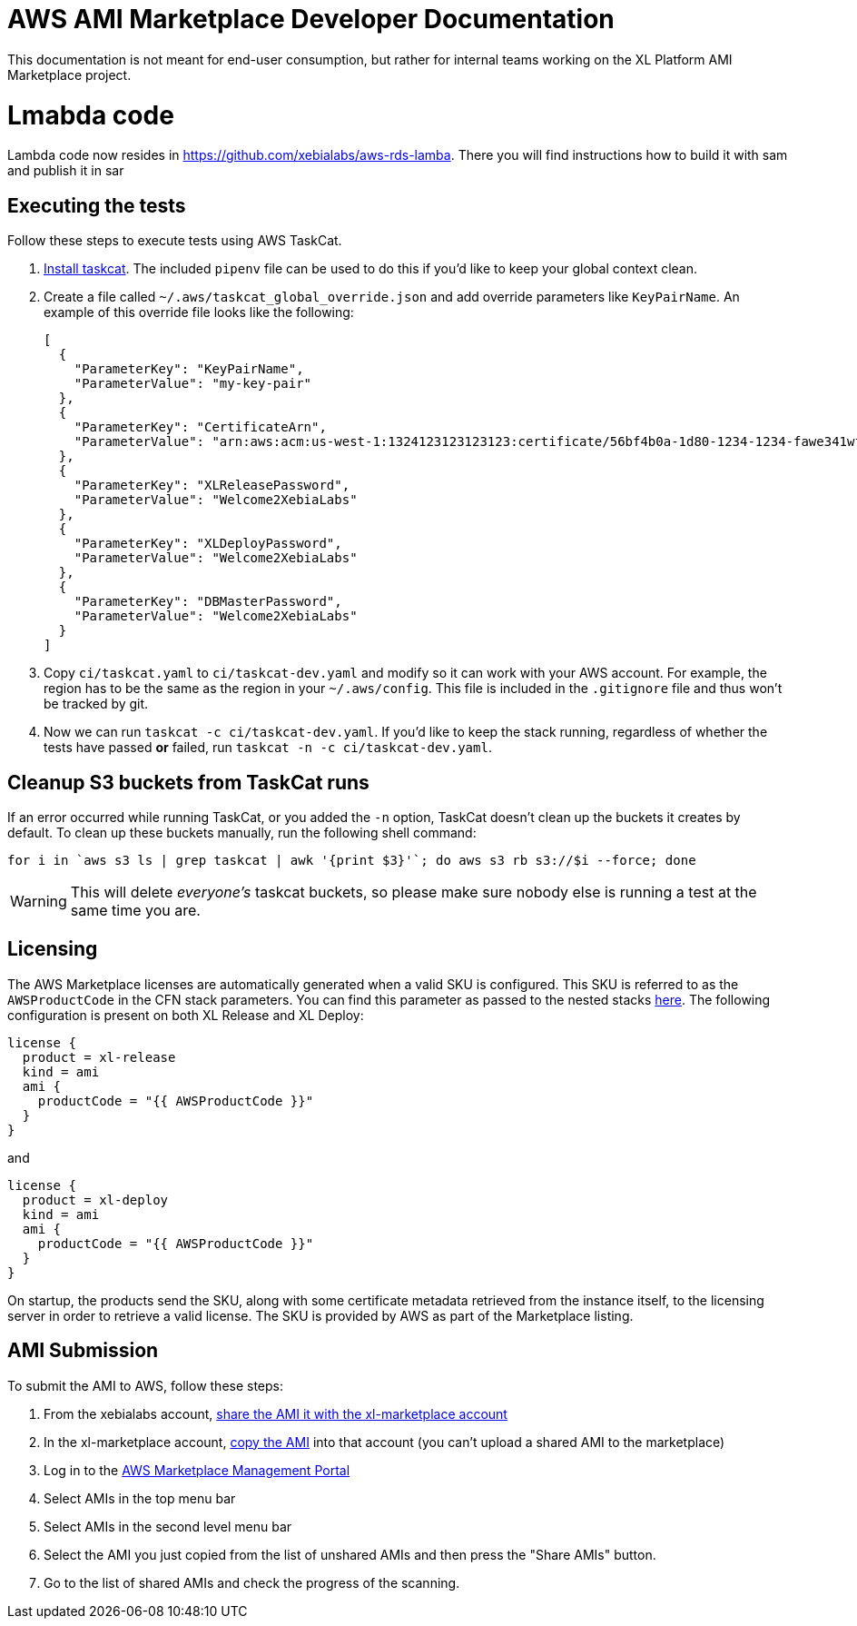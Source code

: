 = AWS AMI Marketplace Developer Documentation

This documentation is not meant for end-user consumption, but rather for internal teams working on the XL Platform AMI Marketplace project.

= Lmabda code

Lambda code now resides in https://github.com/xebialabs/aws-rds-lamba. There you will find instructions how to build it with sam and publish it in sar

== Executing the tests

Follow these steps to execute tests using AWS TaskCat. 

1. https://aws-quickstart.github.io/install-taskcat.html[Install taskcat]. The included `pipenv` file can be used to do this if you'd like to keep your global context clean. 
2. Create a file called `~/.aws/taskcat_global_override.json` and add override parameters like `KeyPairName`. An example of this override file looks like the following: 
+
```
[
  {
    "ParameterKey": "KeyPairName",
    "ParameterValue": "my-key-pair"
  },
  {
    "ParameterKey": "CertificateArn",
    "ParameterValue": "arn:aws:acm:us-west-1:1324123123123123:certificate/56bf4b0a-1d80-1234-1234-fawe341wfasdf"
  },
  {
    "ParameterKey": "XLReleasePassword",
    "ParameterValue": "Welcome2XebiaLabs"
  },
  {
    "ParameterKey": "XLDeployPassword",
    "ParameterValue": "Welcome2XebiaLabs"
  },
  {
    "ParameterKey": "DBMasterPassword",
    "ParameterValue": "Welcome2XebiaLabs"
  }
]
```
+
3. Copy `ci/taskcat.yaml` to `ci/taskcat-dev.yaml` and modify so it can work with your AWS account. For example, the region has to be the same as the region in your `~/.aws/config`. This file is included in the `.gitignore` file and thus won't be tracked by git.
4. Now we can run `taskcat -c ci/taskcat-dev.yaml`. If you'd like to keep the stack running, regardless of whether the tests have passed *or* failed, run `taskcat -n -c ci/taskcat-dev.yaml`. 

== Cleanup S3 buckets from TaskCat runs

If an error occurred while running TaskCat, or you added the `-n` option, TaskCat doesn't clean up the buckets it creates by default. To clean up these buckets manually, run the following shell command:

``` 
for i in `aws s3 ls | grep taskcat | awk '{print $3}'`; do aws s3 rb s3://$i --force; done
```

WARNING: This will delete _everyone's_ taskcat buckets, so please make sure nobody else is running a test at the same time you are.

== Licensing

The AWS Marketplace licenses are automatically generated when a valid SKU is configured. This SKU is referred to as the `AWSProductCode` in the CFN stack parameters. You can find this parameter as passed to the nested stacks link:templates/install-xl-platform-existing-vpc.yaml[here]. The following configuration is present on both XL Release and XL Deploy: 

```
license {
  product = xl-release
  kind = ami
  ami {
    productCode = "{{ AWSProductCode }}"
  }
}
```

and 

```
license {
  product = xl-deploy
  kind = ami
  ami {
    productCode = "{{ AWSProductCode }}"
  }
}
```

On startup, the products send the SKU, along with some certificate metadata retrieved from the instance itself, to the licensing server in order to retrieve a valid license. The SKU is provided by AWS as part of the Marketplace listing. 

== AMI Submission

To submit the AMI to AWS, follow these steps:

. From the xebialabs account, https://docs.aws.amazon.com/AWSEC2/latest/UserGuide/sharingamis-explicit.html[share the AMI it with the xl-marketplace account]
. In the xl-marketplace account, https://docs.aws.amazon.com/AWSEC2/latest/UserGuide/CopyingAMIs.html[copy the AMI] into that account (you can't upload a shared AMI to the marketplace)
. Log in to the https://aws.amazon.com/marketplace/management/manage-products/#/manage-amis.shared[AWS Marketplace Management Portal]
. Select AMIs in the top menu bar
. Select AMIs in the second level menu bar
. Select the AMI you just copied from the list of unshared AMIs and then press the "Share AMIs" button.
. Go to the list of shared AMIs and check the progress of the scanning.